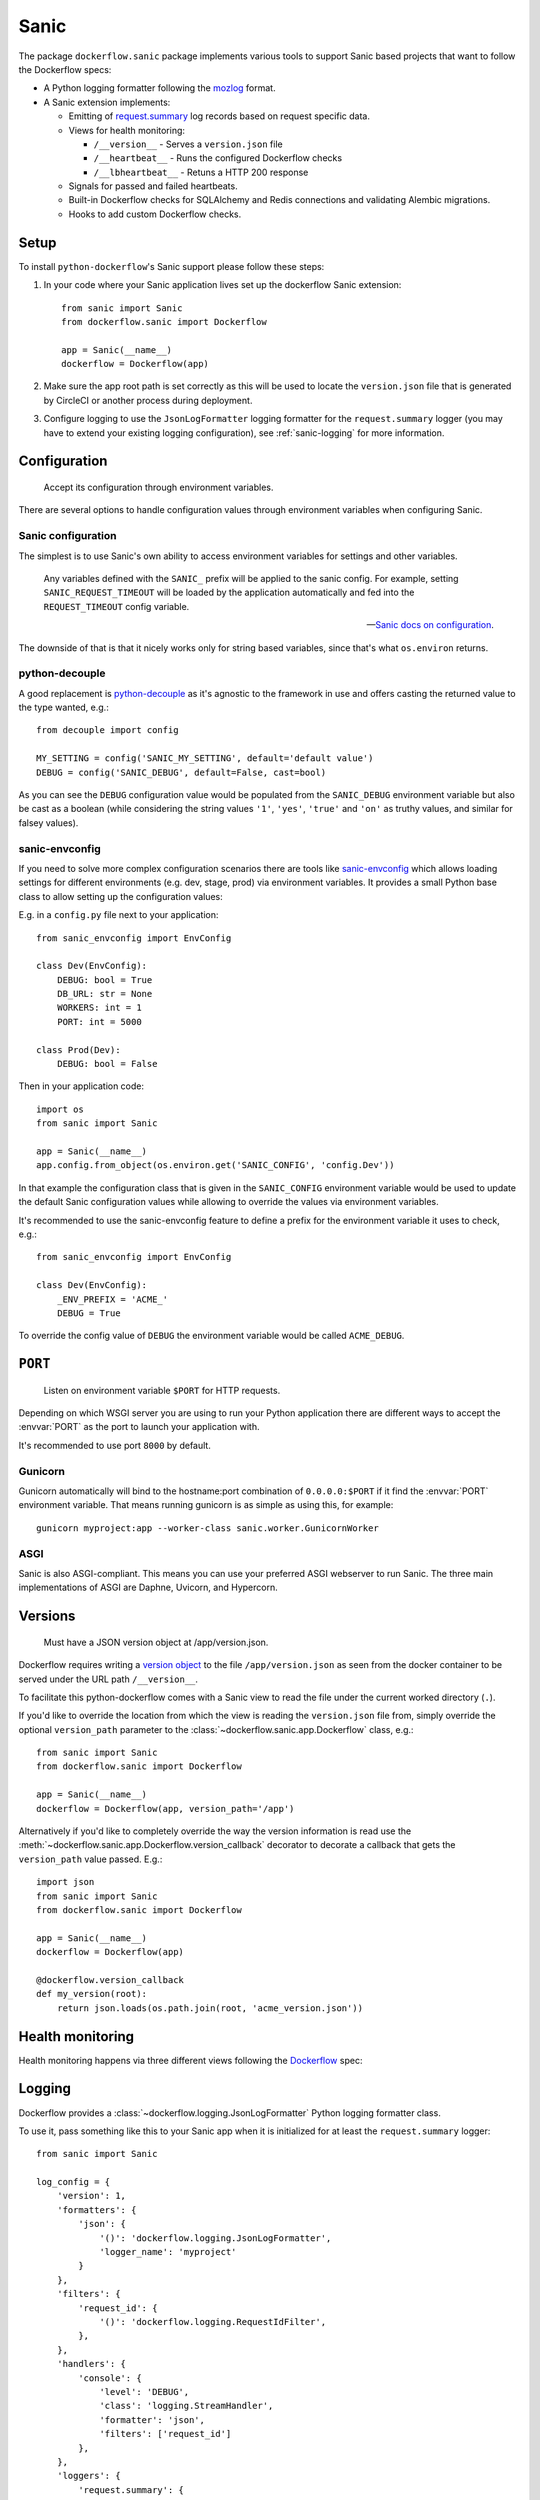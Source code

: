 Sanic
=====

The package ``dockerflow.sanic`` package implements various tools to support
Sanic based projects that want to follow the Dockerflow specs:

- A Python logging formatter following the `mozlog`_ format.

- A Sanic extension implements:

  - Emitting of `request.summary`_ log records based on request specific data.

  - Views for health monitoring:

    - ``/__version__`` - Serves a ``version.json`` file

    - ``/__heartbeat__`` - Runs the configured Dockerflow checks

    - ``/__lbheartbeat__`` - Retuns a HTTP 200 response

  - Signals for passed and failed heartbeats.

  - Built-in Dockerflow checks for SQLAlchemy and Redis connections
    and validating Alembic migrations.

  - Hooks to add custom Dockerflow checks.

.. _`mozlog`: https://github.com/mozilla-services/Dockerflow/blob/main/docs/mozlog.md
.. _`request.summary`: https://github.com/mozilla-services/Dockerflow/blob/main/docs/mozlog.md#application-request-summary-type-requestsummary

.. seealso::

    For more information see the :doc:`API documentation <api/sanic>` for
    the ``dockerflow.sanic`` module.

Setup
-----

To install ``python-dockerflow``'s Sanic support please follow these steps:

#. In your code where your Sanic application lives set up the dockerflow Sanic
   extension::

     from sanic import Sanic
     from dockerflow.sanic import Dockerflow

     app = Sanic(__name__)
     dockerflow = Dockerflow(app)

#. Make sure the app root path is set correctly as this will be used
   to locate the ``version.json`` file that is generated by
   CircleCI or another process during deployment.

   .. seealso:: :ref:`sanic-versions` for more information

#. Configure logging to use the ``JsonLogFormatter`` logging formatter for the
   ``request.summary`` logger (you may have to extend your existing logging
   configuration), see :ref:`sanic-logging` for more information.

.. _sanic-config:

Configuration
-------------

.. epigraph::

   Accept its configuration through environment variables.

There are several options to handle configuration values through
environment variables when configuring Sanic.

Sanic configuration
~~~~~~~~~~~~~~~~~~~

The simplest is to use Sanic's own ability to access environment variables
for settings and other variables.

    Any variables defined with the ``SANIC_`` prefix will be applied to the
    sanic config. For example, setting ``SANIC_REQUEST_TIMEOUT`` will be
    loaded by the application automatically and fed into the
    ``REQUEST_TIMEOUT`` config variable.

    -- `Sanic docs on configuration`_.

The downside of that is that it nicely works only for string
based variables, since that's what ``os.environ`` returns.

.. _Sanic docs on configuration: https://sanic.dev/en/guide/deployment/configuration.html#environment-variables

python-decouple
~~~~~~~~~~~~~~~

A good replacement is python-decouple_ as it's agnostic to the
framework in use and offers casting the returned value to the type
wanted, e.g.::

    from decouple import config

    MY_SETTING = config('SANIC_MY_SETTING', default='default value')
    DEBUG = config('SANIC_DEBUG', default=False, cast=bool)

As you can see the ``DEBUG`` configuration value would be populated from
the ``SANIC_DEBUG`` environment variable but also be cast as a boolean
(while considering the string values ``'1'``, ``'yes'``, ``'true'`` and
``'on'`` as truthy values, and similar for falsey values).

sanic-envconfig
~~~~~~~~~~~~~~~

If you need to solve more complex configuration scenarios there are tools
like sanic-envconfig_ which allows loading settings for different
environments (e.g. dev, stage, prod) via environment variables.
It provides a small Python base class to allow setting up the configuration
values:

E.g. in a ``config.py`` file next to your application::

    from sanic_envconfig import EnvConfig

    class Dev(EnvConfig):
        DEBUG: bool = True
        DB_URL: str = None
        WORKERS: int = 1
        PORT: int = 5000

    class Prod(Dev):
        DEBUG: bool = False

Then in your application code::

    import os
    from sanic import Sanic

    app = Sanic(__name__)
    app.config.from_object(os.environ.get('SANIC_CONFIG', 'config.Dev'))

In that example the configuration class that is given in the
``SANIC_CONFIG`` environment variable would be used to update
the default Sanic configuration values while allowing to override
the values via environment variables.

It's recommended to use the sanic-envconfig feature to define a prefix for the
environment variable it uses to check, e.g.::

    from sanic_envconfig import EnvConfig

    class Dev(EnvConfig):
        _ENV_PREFIX = 'ACME_'
        DEBUG = True

To override the config value of ``DEBUG`` the environment variable would be
called ``ACME_DEBUG``.

.. _python-decouple: https://pypi.python.org/pypi/python-decouple
.. _sanic-envconfig: https://github.com/jamesstidard/sanic-envconfig

.. _sanic-serving:

``PORT``
--------

.. epigraph::

   Listen on environment variable ``$PORT`` for HTTP requests.

Depending on which WSGI server you are using to run your Python application
there are different ways to accept the :envvar:`PORT` as the port to launch
your application with.

It's recommended to use port ``8000`` by default.

Gunicorn
~~~~~~~~

Gunicorn automatically will bind to the hostname:port combination of
``0.0.0.0:$PORT`` if it find the :envvar:`PORT` environment variable.
That means running gunicorn is as simple as using this, for example::

    gunicorn myproject:app --worker-class sanic.worker.GunicornWorker

.. seealso::

    The `full gunicorn documentation <http://docs.gunicorn.org/>`_
    for more details.

ASGI
~~~~

Sanic is also ASGI-compliant. This means you can use your preferred ASGI
webserver to run Sanic. The three main implementations of ASGI are Daphne,
Uvicorn, and Hypercorn.

.. seealso::

    The `Sanic deployment documentation`_ has more details.

.. _Sanic deployment documentation: https://sanic.dev/en/guide/deployment/running.html#asgi

.. _sanic-versions:

Versions
--------

.. epigraph::

   Must have a JSON version object at /app/version.json.

Dockerflow requires writing a `version object`_ to the file
``/app/version.json`` as seen from the docker container to be served under
the URL path ``/__version__``.

To facilitate this python-dockerflow comes with a Sanic view to read the
file under the current worked directory (``.``).

If you'd like to override the location from which the view is reading the
``version.json`` file from, simply override the optional ``version_path``
parameter to the :class:`~dockerflow.sanic.app.Dockerflow` class, e.g.::

    from sanic import Sanic
    from dockerflow.sanic import Dockerflow

    app = Sanic(__name__)
    dockerflow = Dockerflow(app, version_path='/app')

Alternatively if you'd like to completely override the way the version
information is read use the
:meth:`~dockerflow.sanic.app.Dockerflow.version_callback` decorator to
decorate a callback that gets the ``version_path`` value passed. E.g.::

    import json
    from sanic import Sanic
    from dockerflow.sanic import Dockerflow

    app = Sanic(__name__)
    dockerflow = Dockerflow(app)

    @dockerflow.version_callback
    def my_version(root):
        return json.loads(os.path.join(root, 'acme_version.json'))

.. _version object: https://github.com/mozilla-services/Dockerflow/blob/main/docs/version_object.md

.. _sanic-health:

Health monitoring
-----------------

Health monitoring happens via three different views following the Dockerflow_
spec:

.. http:get:: /__version__

   The view that serves the :ref:`version information <sanic-versions>`.

   **Example request**:

   .. sourcecode:: http

      GET /__version__ HTTP/1.1
      Host: example.com

   **Example response**:

   .. sourcecode:: http

      HTTP/1.1 200 OK
      Vary: Accept-Encoding
      Content-Type: application/json

      {
        "commit": "52ce614fbf99540a1bf6228e36be6cef63b4d73b",
        "version": "2017.11.0",
        "source": "https://github.com/mozilla/telemetry-analysis-service",
        "build": "https://circleci.com/gh/mozilla/telemetry-analysis-service/2223"
      }

   :statuscode 200: no error
   :statuscode 404: a version.json wasn't found

.. http:get:: /__heartbeat__

   The heartbeat view will go through the list of registered Dockerflow
   checks, run each check and add their results to a JSON response.

   The view will return HTTP responses with either an status code of 200 if
   all checks ran successfully or 500 if there was one or more warnings or
   errors returned by the checks.

   **Built-in Dockerflow checks:**

   There are a few built-in checks that are automatically added to the list
   of checks if the appropriate Sanic extension objects are passed to
   the :class:`~dockerflow.sanic.app.Dockerflow` class during instantiation.

   For detailed examples please see the API documentation for the built-in
   :ref:`Sanic Dockerflow checks <sanic-checks>`.

   **Custom Dockerflow checks:**

   To write your own custom Dockerflow checks simply write a function
   that returns a list of one or many check message instances representing
   the severity of the check result. The :mod:`dockerflow.sanic.checks`
   module contains a series of predefined check messages for the
   severity levels: :class:`~dockerflow.sanic.checks.Debug`,
   :class:`~dockerflow.sanic.checks.Info`,
   :class:`~dockerflow.sanic.checks.Warning`,
   :class:`~dockerflow.sanic.checks.Error`,
   :class:`~dockerflow.sanic.checks.Critical`.

   Here's an example of a check that handles various levels of exceptions
   from an external storage system with different check message::

       from sanic import Sanic
       from dockerflow.sanic import checks, Dockerflow

       app = Sanic(__name__)
       dockerflow = Dockerflow(app)

       @dockerflow.check
       async def storage_reachable():
           result = []
           try:
               acme.storage.ping()
           except SlowConnectionException as exc:
               result.append(checks.Warning(exc.msg, id='acme.health.0002'))
           except StorageException as exc:
               result.append(checks.Error(exc.msg, id='acme.health.0001'))
           return result

    also works without async::

       @dockerflow.check
           def storage_reachable():
               result = []
               # ...

   Notice the use of the :meth:`~dockerflow.sanic.app.Dockerflow.check`
   decorator to mark the check to be used.

   **Example request**:

   .. sourcecode:: http

      GET /__heartbeat__ HTTP/1.1
      Host: example.com

   **Example response**:

   .. sourcecode:: http

      HTTP/1.1 500 Internal Server Error
      Vary: Accept-Encoding
      Content-Type: application/json

      {
        "status": "warning",
        "checks": {
          "check_debug": "ok",
          "check_sts_preload": "warning"
        },
        "details": {
          "check_sts_preload": {
            "status": "warning",
            "level": 30,
            "messages": {
              "security.W021": "You have not set the SECURE_HSTS_PRELOAD setting to True. Without this, your site cannot be submitted to the browser preload list."
            }
          }
        }
      }

   :statuscode 200: no error, with potential warnings
   :statuscode 500: there was an error

   .. note:: Failed status code can be configured with the ``DOCKERFLOW_HEARTBEAT_FAILED_STATUS_CODE``
             setting (eg. 503 instead of 500)

.. http:get:: /__lbheartbeat__

   The view that simply returns a successful HTTP response so that a load
   balancer in front of the application can check that the web application
   has started up.

   **Example request**:

   .. sourcecode:: http

      GET /__lbheartbeat__ HTTP/1.1
      Host: example.com

   **Example response**:

   .. sourcecode:: http

      HTTP/1.1 200 OK
      Vary: Accept-Encoding
      Content-Type: application/json

   :statuscode 200: no error

.. _Dockerflow: https://github.com/mozilla-services/Dockerflow

.. _sanic-logging:

Logging
-------

Dockerflow provides a :class:`~dockerflow.logging.JsonLogFormatter` Python
logging formatter class.

To use it, pass something like this to your Sanic app when it is initialized
for at least the ``request.summary`` logger::

    from sanic import Sanic

    log_config = {
        'version': 1,
        'formatters': {
            'json': {
                '()': 'dockerflow.logging.JsonLogFormatter',
                'logger_name': 'myproject'
            }
        },
        'filters': {
            'request_id': {
                '()': 'dockerflow.logging.RequestIdFilter',
            },
        },
        'handlers': {
            'console': {
                'level': 'DEBUG',
                'class': 'logging.StreamHandler',
                'formatter': 'json',
                'filters': ['request_id']
            },
        },
        'loggers': {
            'request.summary': {
                'handlers': ['console'],
                'level': 'DEBUG',
            },
        }
    })

    sanic = Sanic(__name__, log_config=log)

By default the ``log_info`` parameter has the value of
``sanic.log.LOGGING_CONFIG_DEFAULTS``.

Alternatively you can also pass the same logging config dictionary to the
``logging.conf.dictConfig`` utility **BEFORE** your Sanic app is initialized::

    from logging.conf import dictConfig
    from sanic import Sanic

    log_config = {
        # ...
    }

    dictConfig(log_config)

    sanic = Sanic(__name__)

In order to include querystrings in the request summary log, set this flag in :ref:`configuration <sanic-config>`::

    DOCKERFLOW_SUMMARY_LOG_QUERYSTRING = True

A unique request ID is read from the `X-Request-ID` request header, and a UUID4 value is generated if unset.

Leveraging the `RequestIdFilter` in logging configuration as shown above will add a ``rid`` attribute to all log messages.

The header name to obtain the request ID can be customized in settings:

.. code-block:: python

    DOCKERFLOW_REQUEST_ID_HEADER_NAME = "X-Cloud-Trace-Context"


.. _sanic-static:

Static content
--------------

Please refer to the Sanic documentation about `serving static files`_ for more
information.

.. _serving static files: https://sanic.dev/en/guide/basics/routing.html#static-files
